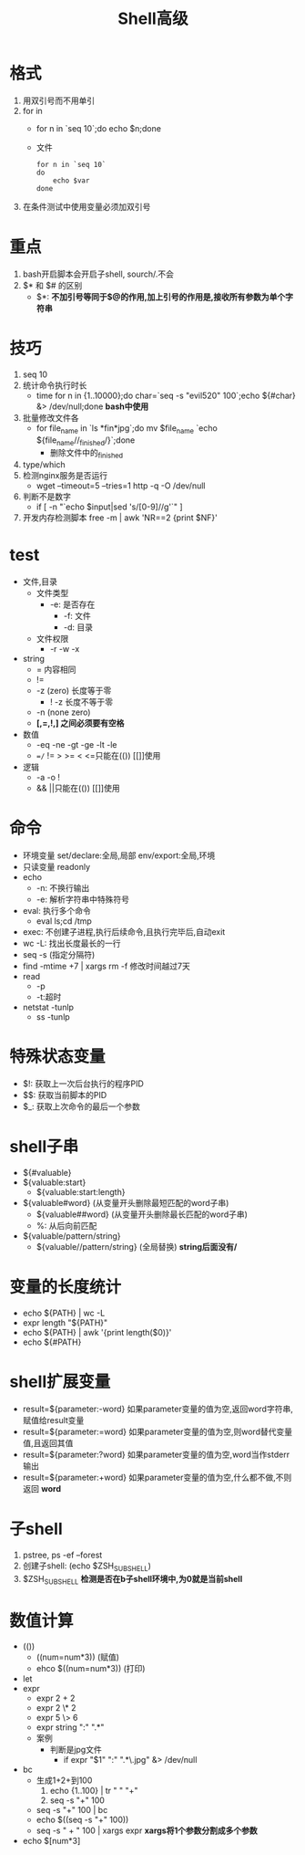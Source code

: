 #+title: Shell高级

* 格式
1. 用双引号而不用单引
2. for in
   - for n in `seq 10`;do echo $n;done
   - 文件
     #+begin_src shell
for n in `seq 10`
do
    echo $var
done
     #+end_src
3. 在条件测试中使用变量必须加双引号
* 重点
1. bash开启脚本会开启子shell, sourch/.不会
2. $* 和 $# 的区别
   - $*: *不加引号等同于$@的作用,加上引号的作用是,接收所有参数为单个字符串*
* 技巧
1. seq 10
2. 统计命令执行时长
   - time for n in {1..10000};do char=`seq -s "evil520" 100`;echo ${#char} &> /dev/null;done
     *bash中使用*
3. 批量修改文件各
   - for file_name in `ls *fin*jpg`;do mv $file_name `echo ${file_name//_finished/}`;done
     - 删除文件中的_finished
4. type/which
5. 检测nginx服务是否运行
   - wget --timeout=5 --tries=1 http -q -O /dev/null
6. 判断不是数字
   - if [ -n "`echo $input|sed 's/[0-9]//g'`" ]
7. 开发内存检测脚本
   free -m | awk 'NR==2 {print $NF}'
* test
- 文件,目录
  - 文件类型
    - -e: 是否存在
      - -f: 文件
      - -d: 目录
  - 文件权限
    - -r -w -x
- string
  - = 内容相同
  - !=
  - -z (zero) 长度等于零
    - ! -z 长度不等于零
  - -n (none zero)
  - *[,=,!,] 之间必须要有空格*
- 数值
  - -eq -ne -gt -ge -lt -le
  - ==/= != > >= < <=只能在(()) [[]]使用
- 逻辑
  - -a -o !
  - && ||只能在(()) [[]]使用
* 命令
- 环境变量
  set/declare:全局,局部
  env/export:全局,环境
- 只读变量
  readonly
- echo
  - -n: 不换行输出
  - -e: 解析字符串中特殊符号
- eval: 执行多个命令
  - eval ls;cd /tmp
- exec: 不创建子进程,执行后续命令,且执行完毕后,自动exit
- wc -L: 找出长度最长的一行
- seq -s (指定分隔符)
- find -mtime +7 | xargs rm -f
  修改时间越过7天
- read
  - -p
  - -t:超时
- netstat -tunlp
  - ss -tunlp
* 特殊状态变量
- $!: 获取上一次后台执行的程序PID
- $$: 获取当前脚本的PID
- $_: 获取上次命令的最后一个参数
* shell子串
- ${#valuable}
- ${valuable:start}
  - ${valuable:start:length}
- ${valuable#word} (从变量开头删除最短匹配的word子串)
  - ${valuable##word} (从变量开头删除最长匹配的word子串)
  - %: 从后向前匹配
- ${valuable/pattern/string}
  - ${valuable//pattern/string} (全局替换)
    *string后面没有/*
* 变量的长度统计
- echo ${PATH} | wc -L
- expr length "${PATH}"
- echo ${PATH} | awk '{print length($0)}'
- echo ${#PATH}
* shell扩展变量
- result=${parameter:-word}
  如果parameter变量的值为空,返回word字符串,赋值给result变量
- result=${parameter:=word}
  如果parameter变量的值为空,则word替代变量值,且返回其值
- result=${parameter:?word}
  如果parameter变量的值为空,word当作stderr输出
- result=${parameter:+word}
  如果parameter变量的值为空,什么都不做,不则返回 *word*
* 子shell
1. pstree, ps -ef --forest
2. 创建子shell: (echo $ZSH_SUBSHELL)
3. $ZSH_SUBSHELL
   *检测是否在b子shell环境中,为0就是当前shell*
* 数值计算
- (())
  - ((num=num*3)) (赋值)
  - ehco $((num=num*3)) (打印)
- let
- expr
  - expr 2 + 2
  - expr 2 \* 2
  - expr 5 \> 6
  - expr string ":" ".*"
  - 案例
    - 判断是jpg文件
      - if expr "$1" ":" ".*\.jpg" &> /dev/null
- bc
  - 生成1+2+到100
    1. echo {1..100} | tr " " "+"
    2. seq -s "+" 100
  - seq -s "+" 100 | bc
  - echo $((seq -s "+" 100))
  - seq -s " + " 100 | xargs expr
    *xargs将1个参数分割成多个参数*
- echo $[num*3]
